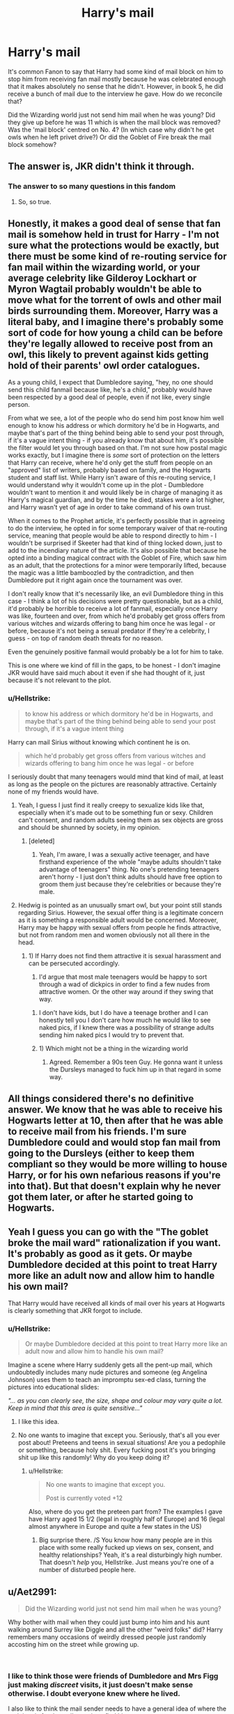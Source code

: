 #+TITLE: Harry's mail

* Harry's mail
:PROPERTIES:
:Author: 4wallsandawindow
:Score: 73
:DateUnix: 1544959690.0
:DateShort: 2018-Dec-16
:FlairText: Discussion
:END:
It's common Fanon to say that Harry had some kind of mail block on him to stop him from receiving fan mail mostly because he was celebrated enough that it makes absolutely no sense that he didn't. However, in book 5, he did receive a bunch of mail due to the interview he gave. How do we reconcile that?

Did the Wizarding world just not send him mail when he was young? Did they give up before he was 11 which is when the mail block was removed? Was the 'mail block' centred on No. 4? (In which case why didn't he get owls when he left privet drive?) Or did the Goblet of Fire break the mail block somehow?


** The answer is, JKR didn't think it through.
:PROPERTIES:
:Author: t1mepiece
:Score: 122
:DateUnix: 1544968727.0
:DateShort: 2018-Dec-16
:END:

*** The answer to so many questions in this fandom
:PROPERTIES:
:Author: mrc4nn0n
:Score: 38
:DateUnix: 1544988973.0
:DateShort: 2018-Dec-16
:END:

**** So, so true.
:PROPERTIES:
:Author: t1mepiece
:Score: 15
:DateUnix: 1544989897.0
:DateShort: 2018-Dec-16
:END:


** Honestly, it makes a good deal of sense that fan mail is somehow held in trust for Harry - I'm not sure what the protections would be exactly, but there must be some kind of re-routing service for fan mail within the wizarding world, or your average celebrity like Gilderoy Lockhart or Myron Wagtail probably wouldn't be able to move what for the torrent of owls and other mail birds surrounding them. Moreover, Harry was a literal baby, and I imagine there's probably some sort of code for how young a child can be before they're legally allowed to receive post from an owl, this likely to prevent against kids getting hold of their parents' owl order catalogues.

As a young child, I expect that Dumbledore saying, "hey, no one should send this child fanmail because like, he's a child," probably would have been respected by a good deal of people, even if not like, every single person.

From what we see, a lot of the people who do send him post know him well enough to know his address or which dormitory he'd be in Hogwarts, and maybe that's part of the thing behind being able to send your post through, if it's a vague intent thing - if you already know that about him, it's possible the filter would let you through based on that. I'm not sure how postal magic works exactly, but I imagine there is /some/ sort of protection on the letters that Harry can receive, where he'd only get the stuff from people on an "approved" list of writers, probably based on family, and the Hogwarts student and staff list. While Harry isn't aware of this re-routing service, I would understand why it wouldn't come up in the plot - Dumbledore wouldn't want to mention it and would likely be in charge of managing it as Harry's magical guardian, and by the time he died, stakes were a lot higher, and Harry wasn't yet of age in order to take command of his own trust.

When it comes to the Prophet article, it's perfectly possible that in agreeing to do the interview, he opted in for some temporary waiver of that re-routing service, meaning that people would be able to respond directly to him - I wouldn't be surprised if Skeeter had that kind of thing locked down, just to add to the incendiary nature of the article. It's also possible that because he opted into a binding magical contract with the Goblet of Fire, which saw him as an adult, that the protections for a minor were temporarily lifted, because the magic was a little bamboozled by the contradiction, and then Dumbledore put it right again once the tournament was over.

I don't really know that it's necessarily like, an evil Dumbledore thing in this case - I think a lot of his decisions were pretty questionable, but as a child, it'd probably be horrible to receive a lot of fanmail, especially once Harry was like, fourteen and over, from which he'd probably get gross offers from various witches and wizards offering to bang him once he was legal - or before, because it's not being a sexual predator if they're a celebrity, I guess - on top of random death threats for no reason.

Even the genuinely positive fanmail would probably be a lot for him to take.

This is one where we kind of fill in the gaps, to be honest - I don't imagine JKR would have said much about it even if she had thought of it, just because it's not relevant to the plot.
:PROPERTIES:
:Author: DictionaryWrites
:Score: 31
:DateUnix: 1544967233.0
:DateShort: 2018-Dec-16
:END:

*** u/Hellstrike:
#+begin_quote
  to know his address or which dormitory he'd be in Hogwarts, and maybe that's part of the thing behind being able to send your post through, if it's a vague intent thing
#+end_quote

Harry can mail Sirius without knowing which continent he is on.

#+begin_quote
  which he'd probably get gross offers from various witches and wizards offering to bang him once he was legal - or before
#+end_quote

I seriously doubt that many teenagers would mind that kind of mail, at least as long as the people on the pictures are reasonably attractive. Certainly none of my friends would have.
:PROPERTIES:
:Author: Hellstrike
:Score: 1
:DateUnix: 1544980615.0
:DateShort: 2018-Dec-16
:END:

**** Yeah, I guess I just find it really creepy to sexualize kids like that, especially when it's made out to be something fun or sexy. Children can't consent, and random adults seeing them as sex objects are gross and should be shunned by society, in my opinion.
:PROPERTIES:
:Author: DictionaryWrites
:Score: 12
:DateUnix: 1544981571.0
:DateShort: 2018-Dec-16
:END:

***** [deleted]
:PROPERTIES:
:Score: -2
:DateUnix: 1544982437.0
:DateShort: 2018-Dec-16
:END:

****** Yeah, I'm aware, I was a sexually active teenager, and have firsthand experience of the whole "maybe adults shouldn't take advantage of teenagers" thing. No one's pretending teenagers aren't horny - I just don't think adults should have free option to groom them just because they're celebrities or because they're male.
:PROPERTIES:
:Author: DictionaryWrites
:Score: 6
:DateUnix: 1544982618.0
:DateShort: 2018-Dec-16
:END:


**** Hedwig is pointed as an unusually smart owl, but your point still stands regarding Sirius. However, the sexual offer thing is a legitimate concern as it is something a responsible adult would be concerned. Moreover, Harry may be happy with sexual offers from people he finds attractive, but not from random men and women obviously not all there in the head.
:PROPERTIES:
:Author: 4wallsandawindow
:Score: 7
:DateUnix: 1544981710.0
:DateShort: 2018-Dec-16
:END:

***** 1) If Harry does not find them attractive it is sexual harassment and can be persecuted accordingly.

2) I'd argue that most male teenagers would be happy to sort through a wad of dickpics in order to find a few nudes from attractive women. Or the other way around if they swing that way.
:PROPERTIES:
:Author: Hellstrike
:Score: -9
:DateUnix: 1544982240.0
:DateShort: 2018-Dec-16
:END:

****** I don't have kids, but I do have a teenage brother and I can honestly tell you I don't care how much he would like to see naked pics, if I knew there was a possibility of strange adults sending him naked pics I would try to prevent that.
:PROPERTIES:
:Author: 4wallsandawindow
:Score: 12
:DateUnix: 1544985549.0
:DateShort: 2018-Dec-16
:END:


****** 1) Which might not be a thing in the wizarding world

2) Agreed. Remember a 90s teen Guy. He gonna want it unless the Dursleys managed to fuck him up in that regard in some way.
:PROPERTIES:
:Author: Geairt_Annok
:Score: 0
:DateUnix: 1544985399.0
:DateShort: 2018-Dec-16
:END:


** All things considered there's no definitive answer. We know that he was able to receive his Hogwarts letter at 10, then after that he was able to receive mail from his friends. I'm sure Dumbledore could and would stop fan mail from going to the Dursleys (either to keep them compliant so they would be more willing to house Harry, or for his own nefarious reasons if you're into that). But that doesn't explain why he never got them later, or after he started going to Hogwarts.
:PROPERTIES:
:Author: darkpothead
:Score: 44
:DateUnix: 1544961530.0
:DateShort: 2018-Dec-16
:END:


** Yeah I guess you can go with the "The goblet broke the mail ward" rationalization if you want. It's probably as good as it gets. Or maybe Dumbledore decided at this point to treat Harry more like an adult now and allow him to handle his own mail?

That Harry would have received all kinds of mail over his years at Hogwarts is clearly something that JKR forgot to include.
:PROPERTIES:
:Author: Deathcrow
:Score: 41
:DateUnix: 1544962139.0
:DateShort: 2018-Dec-16
:END:

*** u/Hellstrike:
#+begin_quote
  Or maybe Dumbledore decided at this point to treat Harry more like an adult now and allow him to handle his own mail?
#+end_quote

Imagine a scene where Harry suddenly gets all the pent-up mail, which undoubtedly includes many nude pictures and someone (eg Angelina Johnson) uses them to teach an impromptu sex-ed class, turning the pictures into educational slides:

/"... as you can clearly see, the size, shape and colour may vary quite a lot. Keep in mind that this area is quite sensitive..."/
:PROPERTIES:
:Author: Hellstrike
:Score: 17
:DateUnix: 1544980324.0
:DateShort: 2018-Dec-16
:END:

**** I like this idea.
:PROPERTIES:
:Author: Geairt_Annok
:Score: 1
:DateUnix: 1544985238.0
:DateShort: 2018-Dec-16
:END:


**** No one wants to imagine that except you. Seriously, that's all you ever post about! Preteens and teens in sexual situations! Are you a pedophile or something, because holy shit. Every fucking post it's you bringing shit up like this randomly! Why do you keep doing it?
:PROPERTIES:
:Score: 3
:DateUnix: 1544991066.0
:DateShort: 2018-Dec-16
:END:

***** u/Hellstrike:
#+begin_quote
  No one wants to imagine that except you.

  Post is currently voted +12
#+end_quote

Also, where do you get the preteen part from? The examples I gave have Harry aged 15 1/2 (legal in roughly half of Europe) and 16 (legal almost anywhere in Europe and quite a few states in the US)
:PROPERTIES:
:Author: Hellstrike
:Score: 1
:DateUnix: 1544991493.0
:DateShort: 2018-Dec-16
:END:

****** Big surprise there. /S You know how many people are in this place with some really fucked up views on sex, consent, and healthy relationships? Yeah, it's a real disturbingly high number. That doesn't /help/ you, Hellstrike. Just means you're one of a number of disturbed people here.
:PROPERTIES:
:Score: 2
:DateUnix: 1544991679.0
:DateShort: 2018-Dec-16
:END:


** u/Aet2991:
#+begin_quote
  Did the Wizarding world just not send him mail when he was young?
#+end_quote

Why bother with mail when they could just bump into him and his aunt walking around Surrey like Diggle and all the other "weird folks" did? Harry remembers many occasions of weirdly dressed people just randomly accosting him on the street while growing up.

​
:PROPERTIES:
:Author: Aet2991
:Score: 13
:DateUnix: 1544970680.0
:DateShort: 2018-Dec-16
:END:

*** I like to think those were friends of Dumbledore and Mrs Figg just making /discreet/ visits, it just doesn't make sense otherwise. I doubt everyone knew where he lived.

I also like to think the mail sender needs to have a general idea of where the recipient is for the owl's magic to find him.
:PROPERTIES:
:Author: Edocsiru
:Score: 5
:DateUnix: 1544992207.0
:DateShort: 2018-Dec-17
:END:


*** Howlers, bubotuber pus, general hate mail... love letters from girls stuck at home or Hogwarts unable to find him...

Going to Surrey and trying to find him takes a significant investment in time and effort. Letters are the low-effort solution.
:PROPERTIES:
:Author: Krististrasza
:Score: 3
:DateUnix: 1544982449.0
:DateShort: 2018-Dec-16
:END:


** I've always rationalised it that the vast majority of the wizarding world simply didn't know where he was to send him anything.

There are three people active in the wizarding world who *definitely* know that Harry Potter went to Privet Drive before his eleventh birthday. Dumbledore is one, but he's not telling anyone if he can help it. Hagrid delivered baby Harry to the doorstep, but if Dumbledore says he can't talk about that then loyalty will mean that he never does. McGonagall watched the Dursleys before Harry got there, but again...even if she personally has her doubts that this is good for him, she'll trust Dumbledore's judgement.
:PROPERTIES:
:Author: AlamutJones
:Score: 11
:DateUnix: 1544966847.0
:DateShort: 2018-Dec-16
:END:

*** Owls don't seem to need an address to deliver letters though. In GoF Hedwig finds Sirius when he's in hiding, and Harry has no idea where he is. He never tells Hedwig any other addresses either, just to take it to Ron or Hermione etc and that even works when they are at Grimmauld Place - which they couldn't have told him about as it was under the Fidelius at the time...
:PROPERTIES:
:Author: cheo_
:Score: 19
:DateUnix: 1544970240.0
:DateShort: 2018-Dec-16
:END:

**** True, but they DO need you to tell them who to give it to. Why would you send a letter to someone you were only guessing was even around to receive it?
:PROPERTIES:
:Author: AlamutJones
:Score: 0
:DateUnix: 1544996918.0
:DateShort: 2018-Dec-17
:END:

***** I don't get this point? Everybody knew Harry Potter was still alive. So they weren't guessing he was around to receive it, they knew. All they'd have to do would be tell the owl to deliver the letter to Harry Potter.

​
:PROPERTIES:
:Author: cheo_
:Score: 2
:DateUnix: 1545003385.0
:DateShort: 2018-Dec-17
:END:

****** They knew he was still alive after Voldemort.

My point is that it may not be common knowledge what exactly happened *after that*. I'd bet cash money that when Harry was a little boy there were at least a dozen really bonkers and contradictory rumours about where he was and what he was doing.

He'd died when he was three because Death Eaters had poisoned him. He was with Muggles, but they'd drowned him on a holiday to Blackpool. Dumbledore had stashed him away in Australia or something. He was being raised by the centaurs, or the goblins, or by something else not human.

The wizarding world seems quite susceptible to insane conspiracy theories.

A few people (like Daedalus Diggle) might find him...but you'll note that the few wizards he runs into before he turns eleven are all proved later on to be members of the Order or otherwise Dumbledore's mates, who Dumbledore could then ask not to blab about it.
:PROPERTIES:
:Author: AlamutJones
:Score: 1
:DateUnix: 1545014915.0
:DateShort: 2018-Dec-17
:END:

******* I agree that there were probably a lot of silly rumours and funny stories. I don't get why that should stop every single person from sending him fan mail. A letter could reach Harry in each of the situations you described where he isn't dead. (And lots of people write fan mail to celebrities never knowing if it will ever reach them or if they'll actually read it...) To me, it seems more likely that there is some anti-fan-owl charm or something similar, than nobody ever even trying to send a letter to Harry Potter because they didn't know for sure where he lived - especially in a world where it is normal to be able to send letters to people without knowing where they are.
:PROPERTIES:
:Author: cheo_
:Score: 2
:DateUnix: 1545032192.0
:DateShort: 2018-Dec-17
:END:

******** If you could just send a letter to anyone and have it always get there, the Aurors would catch Death Eaters or Sirius within about three days. They'd have been able to send a letter to the terrifying escaped convict Sirius Black, or to Bellatrix the Death Eater, and then just follow the owl. The Death Eaters watching the Weasley family should have been able to follow any mail they sent and kill all their friends.

Since that didn't happen...I'd figure that *normally* an address matters. Harry's Hogwarts letter was certainly addressed exceptionally carefully.

Maybe Hedwig was just a super bloody smart owl?
:PROPERTIES:
:Author: AlamutJones
:Score: 1
:DateUnix: 1545032864.0
:DateShort: 2018-Dec-17
:END:

********* Ron's owl Pig found him too, I think. And the school owls when they couldn't use Hedwig because she was too noticeable. Maybe you can't follow post owls? They do seem to have a mind of their own - maybe they just wouldn't deliver the letter as long as they were followed. But it's all guesswork of course. Just seems to me to fit better within canon than Hedwig (and the other owls we see doing similar stuff) being an exception. There are muggle-repellent charms and notice-me-not spells and stuff. Could be that people could cast anti-Auror-mail spells and anti-fan-mail spells and anti-tracked-owl spells or something ;)

​
:PROPERTIES:
:Author: cheo_
:Score: 1
:DateUnix: 1545033428.0
:DateShort: 2018-Dec-17
:END:


** My headcanon is that owl mail tends to work best with people you've personally met, and thus most people wouldn't be able to send Harry letters. This doesn't really hold up to canon - it would mean Lockhart's fans would need another method of contacting him (though, then again, having hundreds of owls visit each day would be a problem by itself, so maybe that would be necessary anyway).

I rationalize it by saying that sufficiently advanced wizards can put up some sort of magical beacon that allows owls to find them. This explains why every good and evil person seeking someone didn't just send them a letter and follow the owl, as well.
:PROPERTIES:
:Author: ForwardDiscussion
:Score: 6
:DateUnix: 1544973656.0
:DateShort: 2018-Dec-16
:END:

*** Although Lockhart makes himself so available to his fans (book signings, parties, etc) that a large portion of his fans /have/ probably met him in person.
:PROPERTIES:
:Author: justaprimer
:Score: 1
:DateUnix: 1544983114.0
:DateShort: 2018-Dec-16
:END:


** I bet Harry going to hogwarts and sorting in Gryffindor published in the daily prophet. He definitely should of get fan mail in the first year.
:PROPERTIES:
:Author: burak329
:Score: 8
:DateUnix: 1544966687.0
:DateShort: 2018-Dec-16
:END:

*** Along with a multitude of other events.

His getting on the Quidditch team as the youngest seeker within a century would probably warrant an article, possibly even every single one of his Quidditch wins.

The Dementors invading Hogwarts during the match in PoA would probably also make the news and Harry falling off his broom would be a key part of those events even without his celebrity status.

The events towards the end of Book 1 and 2 and his involvement in them would probably also make the news. I doubt Dumbledore would be able to completely suppress the knowledge of that getting out after giving Harry and his friends 150 house points in front of the entire school.
:PROPERTIES:
:Author: Hellothere_1
:Score: 8
:DateUnix: 1544973688.0
:DateShort: 2018-Dec-16
:END:


** The mail block® stops working once Harry starts Hogwarts.
:PROPERTIES:
:Author: will1707
:Score: 3
:DateUnix: 1544965574.0
:DateShort: 2018-Dec-16
:END:

*** But wouldn't someone like Ginny send him fanmail in his first year?
:PROPERTIES:
:Author: 4wallsandawindow
:Score: 3
:DateUnix: 1544965736.0
:DateShort: 2018-Dec-16
:END:

**** Would Molly allow her?

"Let that poor boy study! You'll see him next year"
:PROPERTIES:
:Author: will1707
:Score: 8
:DateUnix: 1544967974.0
:DateShort: 2018-Dec-16
:END:

***** Honestly, I think Ginny would be much too shy for that even without Molly's intervention. However, that still doesn't explain why no one ever thought of sending him mail all the way until Goblet of Fire.
:PROPERTIES:
:Author: Hellothere_1
:Score: 3
:DateUnix: 1544973177.0
:DateShort: 2018-Dec-16
:END:


***** Would Molly stop Romilda Vane too? There are more fangirls out there than just Ginny.
:PROPERTIES:
:Author: Krististrasza
:Score: 3
:DateUnix: 1544981336.0
:DateShort: 2018-Dec-16
:END:

****** Romilda Vane doesn't start fangirling him until he grows up a bit.
:PROPERTIES:
:Author: AlamutJones
:Score: 1
:DateUnix: 1545014980.0
:DateShort: 2018-Dec-17
:END:


****** This is when Evil!Dumbledork appears, keeping Harry isolated for reasons.
:PROPERTIES:
:Author: will1707
:Score: 0
:DateUnix: 1544981453.0
:DateShort: 2018-Dec-16
:END:


**** I don't think I so like she knew of him vaguely but I don't think send him mail crossed her mind until she met him face to face.
:PROPERTIES:
:Author: SylintKnight
:Score: 2
:DateUnix: 1544966927.0
:DateShort: 2018-Dec-16
:END:

***** [[/r/ihadastroke][r/ihadastroke]]
:PROPERTIES:
:Author: Pielikeman
:Score: 0
:DateUnix: 1544972928.0
:DateShort: 2018-Dec-16
:END:


** While this is not the perfect reason but it could be justified by Harry's popularity levels maybe. When Harry survived Voldemort's curse, he was just a baby. I doubt people would send mail to a one/two year old (sorry I forget the exact age Harry was). Even if they did, I do like the idea of Dumbledore blocking all mail to him until he was a certain age.

After a while, even though the wizarding world was aware of Harry's existence, it is possible that in the attempt to move on from the war and its memories, it got pushed to the back of their minds. IIRC, Harry made an appearance in Daily Prophet in his fourth year when Rita Skeeter interviewed him, which suddenly created a new wave of interest in him, hence the fanmail.
:PROPERTIES:
:Author: nitz149
:Score: 3
:DateUnix: 1544981128.0
:DateShort: 2018-Dec-16
:END:

*** I'm now imagining this vast pile of toys and cuddly animals that were sent to Harry but that he never received...
:PROPERTIES:
:Author: AlamutJones
:Score: 3
:DateUnix: 1544997852.0
:DateShort: 2018-Dec-17
:END:

**** No, I absolutely do not want to hug and squeeze baby Harry and tell him it will all be okay after reading this.
:PROPERTIES:
:Author: nitz149
:Score: 1
:DateUnix: 1545040590.0
:DateShort: 2018-Dec-17
:END:


** There could be many reasons. Maybe owls won't deliver mail to kids below 11 - for their safety.
:PROPERTIES:
:Author: rek-lama
:Score: 2
:DateUnix: 1544966871.0
:DateShort: 2018-Dec-16
:END:


** Anyone got some good fics to link? I'm a sucker for these
:PROPERTIES:
:Author: roseworthh
:Score: 1
:DateUnix: 1544996853.0
:DateShort: 2018-Dec-17
:END:
